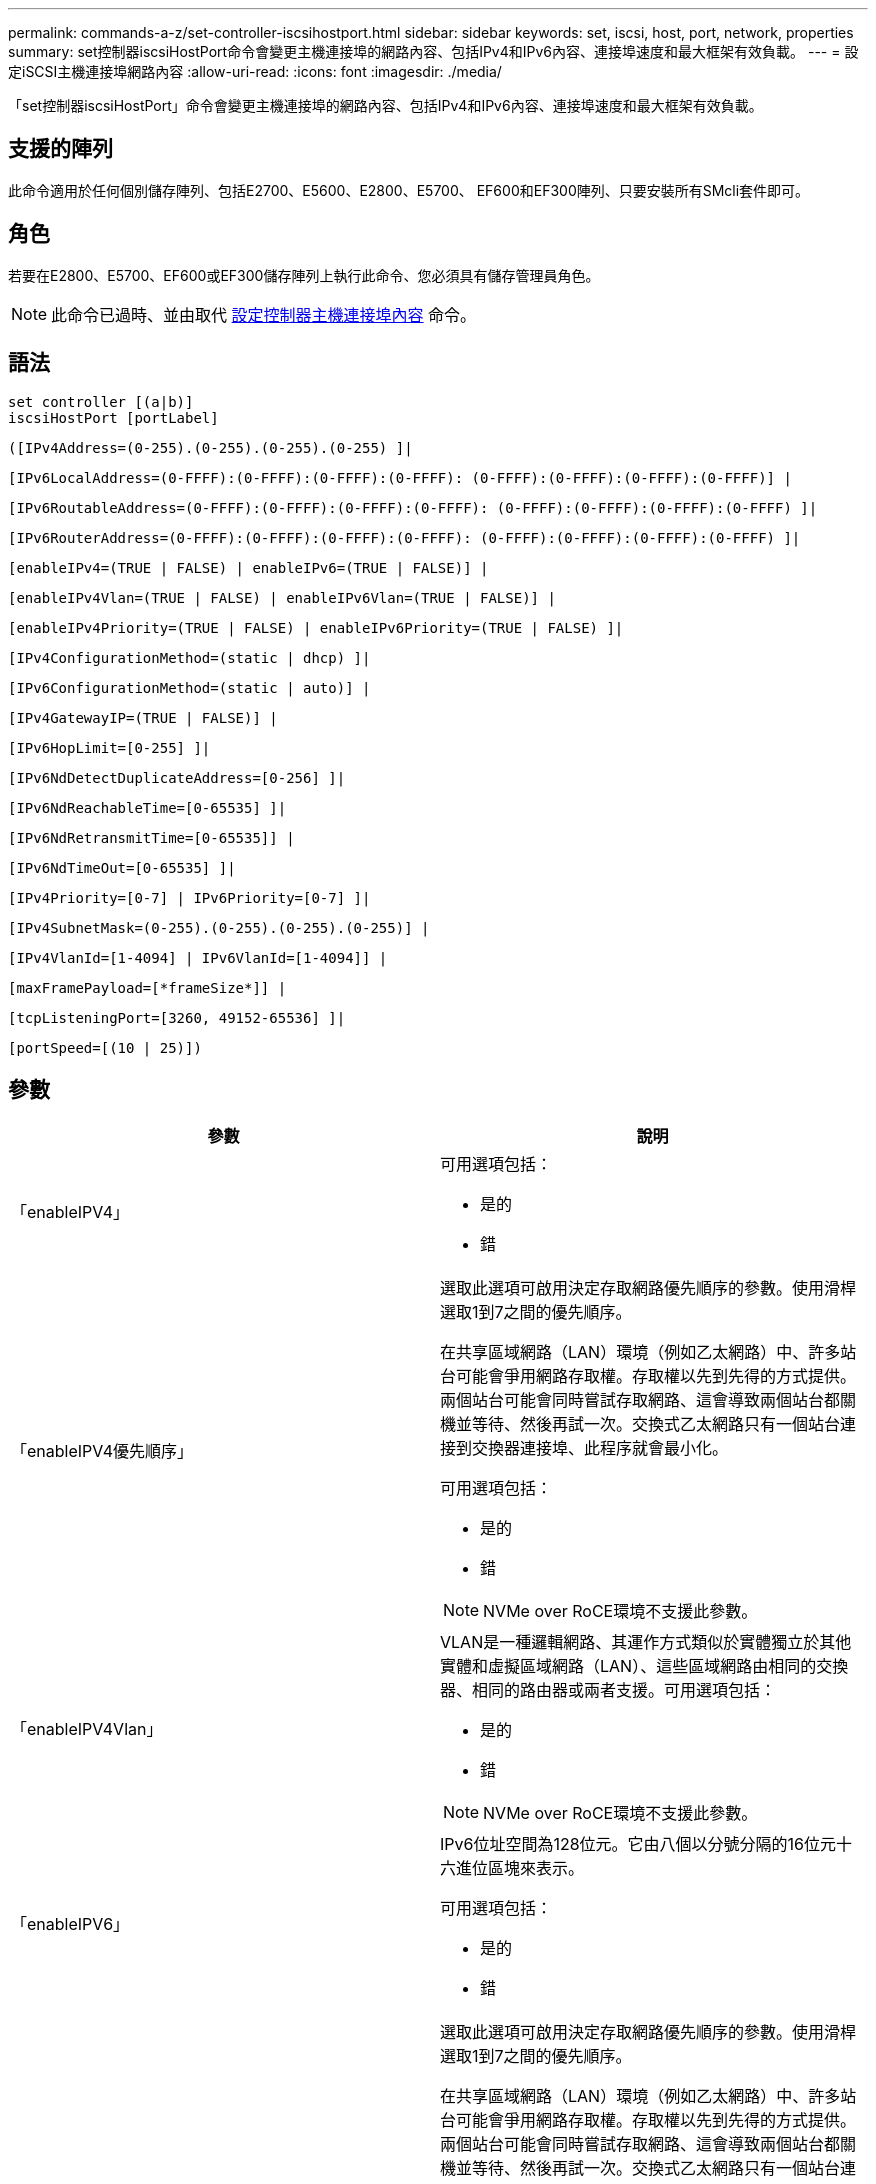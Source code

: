 ---
permalink: commands-a-z/set-controller-iscsihostport.html 
sidebar: sidebar 
keywords: set, iscsi, host, port, network, properties 
summary: set控制器iscsiHostPort命令會變更主機連接埠的網路內容、包括IPv4和IPv6內容、連接埠速度和最大框架有效負載。 
---
= 設定iSCSI主機連接埠網路內容
:allow-uri-read: 
:icons: font
:imagesdir: ./media/


[role="lead"]
「set控制器iscsiHostPort」命令會變更主機連接埠的網路內容、包括IPv4和IPv6內容、連接埠速度和最大框架有效負載。



== 支援的陣列

此命令適用於任何個別儲存陣列、包括E2700、E5600、E2800、E5700、 EF600和EF300陣列、只要安裝所有SMcli套件即可。



== 角色

若要在E2800、E5700、EF600或EF300儲存陣列上執行此命令、您必須具有儲存管理員角色。

[NOTE]
====
此命令已過時、並由取代 xref:set-controller-hostport.adoc[設定控制器主機連接埠內容] 命令。

====


== 語法

[listing]
----
set controller [(a|b)]
iscsiHostPort [portLabel]
----
[listing]
----
([IPv4Address=(0-255).(0-255).(0-255).(0-255) ]|
----
[listing]
----
[IPv6LocalAddress=(0-FFFF):(0-FFFF):(0-FFFF):(0-FFFF): (0-FFFF):(0-FFFF):(0-FFFF):(0-FFFF)] |
----
[listing]
----
[IPv6RoutableAddress=(0-FFFF):(0-FFFF):(0-FFFF):(0-FFFF): (0-FFFF):(0-FFFF):(0-FFFF):(0-FFFF) ]|
----
[listing]
----
[IPv6RouterAddress=(0-FFFF):(0-FFFF):(0-FFFF):(0-FFFF): (0-FFFF):(0-FFFF):(0-FFFF):(0-FFFF) ]|
----
[listing]
----
[enableIPv4=(TRUE | FALSE) | enableIPv6=(TRUE | FALSE)] |
----
[listing]
----
[enableIPv4Vlan=(TRUE | FALSE) | enableIPv6Vlan=(TRUE | FALSE)] |
----
[listing]
----
[enableIPv4Priority=(TRUE | FALSE) | enableIPv6Priority=(TRUE | FALSE) ]|
----
[listing]
----
[IPv4ConfigurationMethod=(static | dhcp) ]|
----
[listing]
----
[IPv6ConfigurationMethod=(static | auto)] |
----
[listing]
----
[IPv4GatewayIP=(TRUE | FALSE)] |
----
[listing]
----
[IPv6HopLimit=[0-255] ]|
----
[listing]
----
[IPv6NdDetectDuplicateAddress=[0-256] ]|
----
[listing]
----
[IPv6NdReachableTime=[0-65535] ]|
----
[listing]
----
[IPv6NdRetransmitTime=[0-65535]] |
----
[listing]
----
[IPv6NdTimeOut=[0-65535] ]|
----
[listing]
----
[IPv4Priority=[0-7] | IPv6Priority=[0-7] ]|
----
[listing]
----
[IPv4SubnetMask=(0-255).(0-255).(0-255).(0-255)] |
----
[listing]
----
[IPv4VlanId=[1-4094] | IPv6VlanId=[1-4094]] |
----
[listing]
----
[maxFramePayload=[*frameSize*]] |
----
[listing]
----
[tcpListeningPort=[3260, 49152-65536] ]|
----
[listing]
----
[portSpeed=[(10 | 25)])
----


== 參數

[cols="2*"]
|===
| 參數 | 說明 


 a| 
「enableIPV4」
 a| 
可用選項包括：

* 是的
* 錯




 a| 
「enableIPV4優先順序」
 a| 
選取此選項可啟用決定存取網路優先順序的參數。使用滑桿選取1到7之間的優先順序。

在共享區域網路（LAN）環境（例如乙太網路）中、許多站台可能會爭用網路存取權。存取權以先到先得的方式提供。兩個站台可能會同時嘗試存取網路、這會導致兩個站台都關機並等待、然後再試一次。交換式乙太網路只有一個站台連接到交換器連接埠、此程序就會最小化。

可用選項包括：

* 是的
* 錯


[NOTE]
====
NVMe over RoCE環境不支援此參數。

====


 a| 
「enableIPV4Vlan」
 a| 
VLAN是一種邏輯網路、其運作方式類似於實體獨立於其他實體和虛擬區域網路（LAN）、這些區域網路由相同的交換器、相同的路由器或兩者支援。可用選項包括：

* 是的
* 錯


[NOTE]
====
NVMe over RoCE環境不支援此參數。

====


 a| 
「enableIPV6」
 a| 
IPv6位址空間為128位元。它由八個以分號分隔的16位元十六進位區塊來表示。

可用選項包括：

* 是的
* 錯




 a| 
「enableIPV6優先順序」
 a| 
選取此選項可啟用決定存取網路優先順序的參數。使用滑桿選取1到7之間的優先順序。

在共享區域網路（LAN）環境（例如乙太網路）中、許多站台可能會爭用網路存取權。存取權以先到先得的方式提供。兩個站台可能會同時嘗試存取網路、這會導致兩個站台都關機並等待、然後再試一次。交換式乙太網路只有一個站台連接到交換器連接埠、此程序就會最小化。

可用選項包括：

* 是的
* 錯


[NOTE]
====
NVMe over RoCE環境不支援此參數。

====


 a| 
「enableIPV6Vlan」
 a| 
VLAN是一種邏輯網路、其運作方式類似於實體獨立於其他實體和虛擬區域網路（LAN）、這些區域網路由相同的交換器、相同的路由器或兩者支援。

可用選項包括：

* 是的
* 錯


[NOTE]
====
NVMe over RoCE環境不支援此參數。

====


 a| 
「IPV4Address」
 a| 
請以下列格式輸入地址：（0-255）。（0-255）。（0-255）。（0-255）。（0-255）



 a| 
「IPV4Configuration方法」
 a| 
可用選項包括：

* 靜態
* DHCP




 a| 
《IPV4GatewayIP》
 a| 
可用選項包括：

* 是的
* 錯




 a| 
「IPV4優先順序」
 a| 
輸入介於0和7之間的值。

[NOTE]
====
NVMe over RoCE環境不支援此參數。

====


 a| 
「IPV4SubnetMask
 a| 
請以下列格式輸入子網路遮罩：（0-255）。（0-255）。（0-255）。（0-255）



 a| 
"IPV4VlanId"
 a| 
輸入介於1和4094之間的值。

[NOTE]
====
NVMe over RoCE環境不支援此參數。

====


 a| 
「IPV6組態方法」
 a| 
可用選項包括：

* 靜態
* 自動




 a| 
《IPV6合上極限》
 a| 
此選項可設定IPv6封包可經過的躍點數目上限。

預設值為「64」。



 a| 
「IPV6LocalAddress」
 a| 
輸入位址的格式如下：（0-FFFF）：（0-FFFF）：（0-FFFF）：（0-FFFF）：（0-FFFF）：（0-FFFF）：（0-FFFF）：（0-FFFF）：（0-FFFF）



 a| 
"IPV6NdDetectDuplicatedAddress"
 a| 
輸入介於0和256之間的值。



 a| 
「IPV6NdReachableTime」
 a| 
此選項可設定將遠端IPv6模式視為可連線的時間量。指定介於0到65535.之間的值（以毫秒為單位）。

預設值為「30000」毫秒。



 a| 
「IPV6NdRetrr勒索 時間」
 a| 
此選項可設定繼續將封包重新傳輸至IPv6節點的時間量。指定介於0到65535.之間的值（以毫秒為單位）。

預設值為「1000毫秒」。



 a| 
「IPV6NdTimOut」
 a| 
此選項可設定IPv6節點的逾時值。指定介於0到65535.之間的值（以毫秒為單位）。

預設值為「30000」毫秒。



 a| 
「IPV6優先順序」
 a| 
輸入介於0和7之間的值。

[NOTE]
====
NVMe over RoCE環境不支援此參數。

====


 a| 
「IPV6RoutableAddress」
 a| 
輸入位址的格式如下：（0-FFFF）：（0-FFFF）：（0-FFFF）：（0-FFFF）：（0-FFFF）：（0-FFFF）：（0-FFFF）：（0-FFFF）：（0-FFFF）



 a| 
「IPV6RouterAddress」
 a| 
輸入位址的格式如下：（0-FFFF）：（0-FFFF）：（0-FFFF）：（0-FFFF）：（0-FFFF）：（0-FFFF）：（0-FFFF）：（0-FFFF）：（0-FFFF）



 a| 
"IPV6VlanId"
 a| 
輸入介於1和4094之間的值。

[NOTE]
====
NVMe over RoCE環境不支援此參數。

====


 a| 
《MaxFramePayload》
 a| 
「maxFramePayload」選項可在IPv4和IPv6之間共享、是網路中可傳送的最大封包或框架。標準乙太網路框架的有效負載部分設為「1500」、而巨型乙太網路框架則設為「9000」。使用巨型框架時、網路路徑中的所有裝置都應該能夠處理較大的框架大小。

預設值為每個框架1500位元組。您必須輸入介於1500和9000之間的值。



 a| 
'連接埠速度'
 a| 
可用選項包括：

* 10.
* 25


[NOTE]
====
此選項僅適用於25Gb/s乙太網路主機介面卡。變更單一連接埠的速度會變更卡上所有四個連接埠的速度。

====
[NOTE]
====
「iscsiHostPort」參數的「portSpeed」（連接埠速度）選項的值為兆位元/秒（MB /秒）。

====


 a| 
「tcplisteningPort」
 a| 
接聽連接埠是控制器用來接聽來自主機iSCSI啟動器之iSCSI登入的TCP連接埠號碼。預設的接聽連接埠為3260。您必須輸入3260或49152到65535.之間的值。

|===


== 識別iSCSI主機連接埠標籤

您必須指定主機連接埠的標籤。請依照下列步驟指定主機連接埠標籤：

. 如果您不知道iSCSI主機連接埠的連接埠標籤、請執行「show controller」命令。
. 在結果的「主機介面」區段中、找出您要選取的主機連接埠。
+
[NOTE]
====
連接埠標籤是傳回「Port（連接埠）」欄位的完整值。

====
. 將連接埠標籤的整個值括在引號和方括弧中：["portlabel"。例如、如果連接埠標籤為「CH 2」、請如下指定iSCSI主機連接埠：
+
[listing]
----
iscsiHostPort[\"ch 2\"]
----
+
[NOTE]
====
如果您使用的是Windows命令列、且標籤包含管路（|）、則該字元應轉義（使用｛caret｝）；否則、該字元將會解譯為命令。例如、如果連接埠標籤為「e0b-0b」、請如下指定iSCSI主機連接埠：

====
+
[listing]
----
iscsiHostPort[\"e0b^|0b\"]
----


[NOTE]
====
為了提供向下相容性、以大括弧[]括住的iscsiPortNumber（而非引號和大括弧["]）仍可用於E2700、E5600或EF560控制器（以及其他前幾代E系列或EF系列控制器）。對於這些控制器、iscsiPortNumber的有效值如下：

* 對於具有整合式主機連接埠的控制器、編號為3、4、5或6。
* 如果控制器的主機連接埠僅在主機介面卡上、則編號為1、2、3或4。


先前的語法範例如下：

[listing]
----
iscsiHostPort[3]
----
====


== 最低韌體層級

7.15新增iSCSI主機連接埠選項。

7.60新增「portSpeed」選項。

8.10修改iSCSI主機連接埠的識別方法。

8.40將「iscsiHostPort」參數的「portSpeed」選項改為「portSpeed」選項、以瞭解此選項僅適用於25Gb/s乙太網路主機介面卡、而且變更一個連接埠的速度會變更卡上所有四個連接埠的速度。

8.41此命令已過時。
